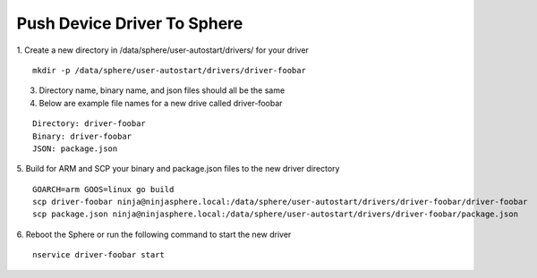 Push Device Driver To Sphere
================================

1. Create a new directory in /data/sphere/user-autostart/drivers/ for your driver
::

	mkdir -p /data/sphere/user-autostart/drivers/driver-foobar

3. Directory name, binary name, and json files should all be the same
4. Below are example file names for a new drive called driver-foobar

::

	Directory: driver-foobar
	Binary: driver-foobar
	JSON: package.json

5. Build for ARM and SCP your binary and package.json files to the new driver directory
::

	GOARCH=arm GOOS=linux go build
	scp driver-foobar ninja@ninjasphere.local:/data/sphere/user-autostart/drivers/driver-foobar/driver-foobar
	scp package.json ninja@ninjasphere.local:/data/sphere/user-autostart/drivers/driver-foobar/package.json

6. Reboot the Sphere or run the following command to start the new driver
::

	nservice driver-foobar start